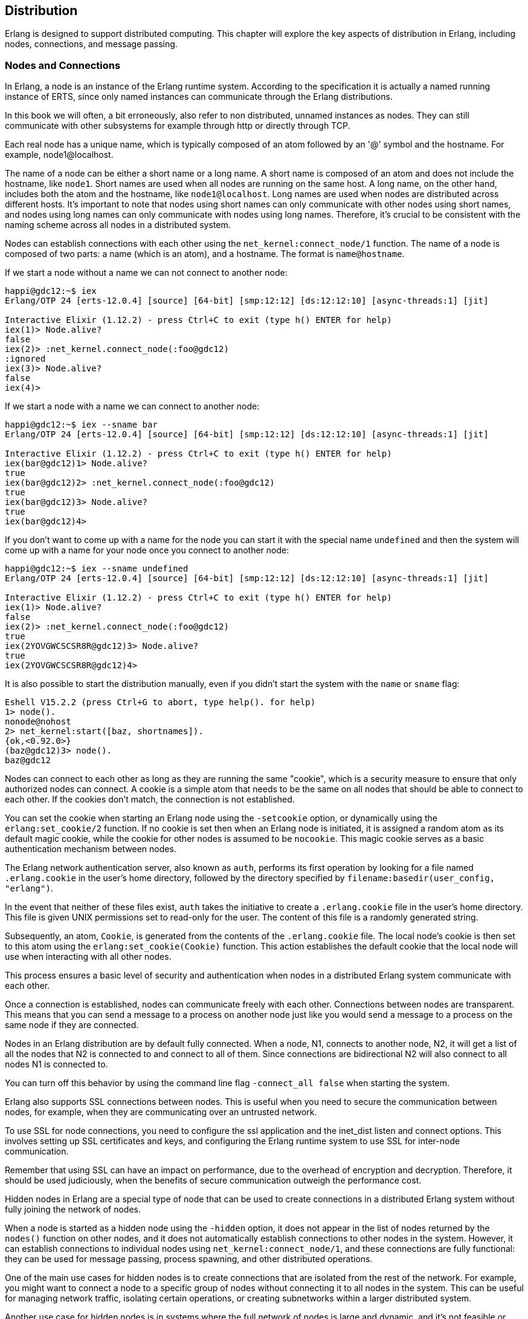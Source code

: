 [[CH-Distribution]]
== Distribution

Erlang is designed to support distributed computing. This chapter will explore the key aspects of distribution in Erlang, including nodes, connections, and message passing.

=== Nodes and Connections
In Erlang, a node is an instance of the Erlang runtime system.
According to the specification it is actually a named running instance of ERTS, since only named instances can communicate through the Erlang
distributions.

In this book we will often, a bit erroneously, also refer to non distributed, unnamed instances as nodes. They can still communicate with other subsystems for example through http or directly through TCP.

Each real node has a unique name, which is typically composed of an atom followed by an '@' symbol and the hostname. For example, node1@localhost.

The name of a node can be either a short name or a long name. A short name is composed of an atom and does not include the hostname, like `node1`. Short names are used when all nodes are running on the same host. A long name, on the other hand, includes both the atom and the hostname, like `node1@localhost`. Long names are used when nodes are distributed across different hosts. It's important to note that nodes using short names can only communicate with other nodes using short names, and nodes using long names can only communicate with nodes using long names. Therefore, it's crucial to be consistent with the naming scheme across all nodes in a distributed system.

Nodes can establish connections with each other using the `net_kernel:connect_node/1` function.
The name of a node is composed of two parts: a name (which is an atom), and a hostname. The format is `name@hostname`.

If we start a node without a name we can not connect to another node:

[source,elixir]
----
happi@gdc12:~$ iex
Erlang/OTP 24 [erts-12.0.4] [source] [64-bit] [smp:12:12] [ds:12:12:10] [async-threads:1] [jit]

Interactive Elixir (1.12.2) - press Ctrl+C to exit (type h() ENTER for help)
iex(1)> Node.alive?
false
iex(2)> :net_kernel.connect_node(:foo@gdc12)
:ignored
iex(3)> Node.alive?
false
iex(4)>
----

If we start a node with a name we can connect to another node:

[source,elixir]
----
happi@gdc12:~$ iex --sname bar
Erlang/OTP 24 [erts-12.0.4] [source] [64-bit] [smp:12:12] [ds:12:12:10] [async-threads:1] [jit]

Interactive Elixir (1.12.2) - press Ctrl+C to exit (type h() ENTER for help)
iex(bar@gdc12)1> Node.alive?
true
iex(bar@gdc12)2> :net_kernel.connect_node(:foo@gdc12)
true
iex(bar@gdc12)3> Node.alive?
true
iex(bar@gdc12)4>
----

If you don't want to come up with a name for the node you can start it with
the special name `undefined` and then the system will come up with a name
for your node once you connect to another node:

[source,elixir]
----
happi@gdc12:~$ iex --sname undefined
Erlang/OTP 24 [erts-12.0.4] [source] [64-bit] [smp:12:12] [ds:12:12:10] [async-threads:1] [jit]

Interactive Elixir (1.12.2) - press Ctrl+C to exit (type h() ENTER for help)
iex(1)> Node.alive?
false
iex(2)> :net_kernel.connect_node(:foo@gdc12)
true
iex(2YOVGWCSCSR8R@gdc12)3> Node.alive?
true
iex(2YOVGWCSCSR8R@gdc12)4>
----

It is also possible to start the distribution manually, even if you didn't
start the system with the `name` or `sname` flag:

----
Eshell V15.2.2 (press Ctrl+G to abort, type help(). for help)
1> node().
nonode@nohost
2> net_kernel:start([baz, shortnames]).
{ok,<0.92.0>}
(baz@gdc12)3> node().
baz@gdc12
----

Nodes can connect to each other as long as they are running the same "cookie", which is a security measure to ensure that only authorized nodes can connect. A cookie is a simple atom that needs to be the same on all nodes that should be able to connect to each other. If the cookies don't match, the connection is not established.

You can set the cookie when starting an Erlang node using the `-setcookie` option, or dynamically using the `erlang:set_cookie/2` function.
If no cookie is set then when an Erlang node is initiated, it is assigned a random atom as its default magic cookie, while the cookie for other nodes is assumed to be `nocookie`. This magic cookie serves as a basic authentication mechanism between nodes.

The Erlang network authentication server, also known as `auth`, performs its first operation by looking for a file named `.erlang.cookie` in the user's home directory, followed by the directory specified by `filename:basedir(user_config, "erlang")`.

In the event that neither of these files exist, `auth` takes the initiative to create a `.erlang.cookie` file in the user's home directory. This file is given UNIX permissions set to read-only for the user. The content of this file is a randomly generated string.

Subsequently, an atom, `Cookie`, is generated from the contents of the `.erlang.cookie` file. The local node's cookie is then set to this atom using the `erlang:set_cookie(Cookie)` function. This action establishes the default cookie that the local node will use when interacting with all other nodes.

This process ensures a basic level of security and authentication when nodes in a distributed Erlang system communicate with each other.

Once a connection is established, nodes can communicate freely with each other. Connections between nodes are transparent. This means that you can send a message to a process on another node just like you would send a message to a process on the same node if they are connected.

Nodes in an Erlang distribution are by default fully connected. When
a node, N1, connects to another node, N2, it will get a list of all the nodes
that N2 is connected to and connect to all of them. Since connections are
bidirectional N2 will also connect to all nodes N1 is connected to.

You can turn off this behavior by using the command line flag `-connect_all false` when starting the system.

Erlang also supports SSL connections between nodes. This is useful when you need to secure the communication between nodes, for example, when they are communicating over an untrusted network.

To use SSL for node connections, you need to configure the ssl application and the inet_dist listen and connect options. This involves setting up SSL certificates and keys, and configuring the Erlang runtime system to use SSL for inter-node communication.

Remember that using SSL can have an impact on performance, due to the overhead of encryption and decryption. Therefore, it should be used judiciously, when the benefits of secure communication outweigh the performance cost.

Hidden nodes in Erlang are a special type of node that can be used to create connections in a distributed Erlang system without fully joining the network of nodes.

When a node is started as a hidden node using the `-hidden` option, it does not appear in the list of nodes returned by the `nodes()` function on other nodes, and it does not automatically establish connections to other nodes in the system. However, it can establish connections to individual nodes using `net_kernel:connect_node/1`, and these connections are fully functional: they can be used for message passing, process spawning, and other distributed operations.

One of the main use cases for hidden nodes is to create connections that are isolated from the rest of the network. For example, you might want to connect a node to a specific group of nodes without connecting it to all nodes in the system. This can be useful for managing network traffic, isolating certain operations, or creating subnetworks within a larger distributed system.

Another use case for hidden nodes is in systems where the full network of nodes is large and dynamic, and it's not feasible or desirable for each node to maintain connections to all other nodes. By using hidden nodes, you can create a more flexible and scalable network topology.

It's important to note that hidden nodes are not a security feature. While they don't appear in the `nodes()` list and don't automatically connect to other nodes, they don't provide any additional protection against unauthorized access or eavesdropping. If you need to secure your distributed Erlang system, you should use features like cookie-based authentication and SSL/TLS encryption.

For a full description of the distribution on the Erlang level, including command-line flags, and helpful modules and functions read the reference manual on link:https://www.erlang.org/doc/reference_manual/distributed.html[ Distributed Erlang].

Now lets turn to the more interesting stuff, how this works in the beam.

== How the Erlang Distribution Works

Erlang uses a custom protocol for communication between nodes, known as the Erlang distribution protocol. This protocol is implemented by ERTS and is used for all inter-node communication.

The distribution protocol supports a variety of message types, including process messages, system messages, and control messages. Process messages are used for communication between Erlang processes, while system messages are used for communication between different parts of the VM. Control messages are used for managing the state of the distribution system, such as establishing and closing connections.

=== Erlang Port Mapper Daemon (EPMD)
The Erlang Port Mapper Daemon (EPMD) is a small server that assists in the process of establishing connections between Erlang nodes. It's a crucial part of the Erlang distribution mechanism.

When an Erlang node is started with a name (using the `-name` or `-sname` option), it automatically starts an instance of EPMD if one is not already running. This is done by the Erlang runtime system (ERTS) before the node itself is started.

The EPMD process runs as a separate operating system process, independent of the Erlang VM. This means that it continues to run even if the Erlang node that started it stops. If multiple Erlang nodes are running on the same host, they all use the same EPMD instance. EPMD listens on port 4369 by default.

The primary role of EPMD is to map node names to TCP/IP port numbers. When an Erlang node starts, it opens a listening TCP/IP port for incoming connections from other nodes. It then registers itself with EPMD, providing its name and the port number.

When a node wants to establish a connection to another node, it first contacts EPMD (on the remote host) and asks for the port number associated with the name of the remote node. EPMD responds with the port number, and the local node can then open a TCP/IP connection to the remote node.

The source code for EPMD can be found in the Erlang/OTP repository on GitHub, specifically in the `erts/epmd/src` directory. The implementation is relatively straightforward, with the main logic being contained in a single C file (`epmd_srv.c`).

The EPMD server operates in a simple loop, waiting for incoming connections and processing requests. When a request is received, it is parsed and the appropriate action is taken, such as registering a node, unregistering a node, or looking up a node's port number.

=== The Erlang Distribution Protocol

The communication between EPMD and the Erlang nodes uses a simple binary protocol. The messages are small and have a fixed format, making the protocol easy to implement and efficient to use.

The protocol is described in detail in link:https://www.erlang.org/doc/apps/erts/erl_dist_protocol.html[ERTS Reference:Distribution Protocol]

The Erlang Distribution Protocol is the underlying protocol that facilitates communication between different Erlang nodes. It is a custom protocol designed specifically for the needs of distributed Erlang systems.

When a node wants to establish a connection to another node, it initiates a handshake process. This process involves a series of messages exchanged between the two nodes to agree on parameters such as the communication protocol version, the node names, and the distribution flags.

The handshake process begins with the initiating node sending a `SEND_NAME` message to the target node. This message includes the protocol version and the name of the initiating node.

The target node responds with an `ALIVE_ACK` message if it accepts the connection, or a `NACK` message if it rejects the connection. The `ALIVE_ACK` message includes the node's own name and a challenge, which is a random number used for authentication.

The initiating node must then respond with a `CHALLENGE_REPLY` message, which includes the result of a computation involving the challenge and the shared secret (the magic cookie). The target node verifies this result to authenticate the initiating node.

Finally, the target node sends a `CHALLENGE_ACK` message to complete the handshake. At this point, the connection is established and the nodes can start exchanging messages.

The Erlang Distribution Protocol supports several types of messages, including:

- **Control Messages**: These are used for managing the state of the distribution system. They include messages for linking and unlinking processes, monitoring and demonitoring processes, and sending signals such as `EXIT` and `KILL`.

- **Data Messages**: These are used for sending data between processes. They include messages for sending term data and for performing remote procedure calls (RPCs).

- **System Messages**: These are used for communication between different parts of the Erlang VM. They include messages for managing the distribution controller and the port mapper daemon (EPMD).

=== Alternative Distribution

There may be situations where Erlang's default distribution mechanism doesn't meet all the needs of a particular system. This is where alternative distribution comes into play.

There are several possible reasons why you might want to use an alternative distribution mechanism:

- **Performance**: The built-in distribution mechanism uses TCP/IP for communication, which may not be the most efficient option for certain workloads or network configurations. An alternative distribution mechanism could use a different protocol or a custom data format to improve performance.

- **Security**: While Erlang's distribution mechanism includes basic security features such as magic cookies for authentication, it may not provide the level of security required for some applications. An alternative distribution mechanism could include additional security features, such as encryption or access control.

- **Reliability Enhancements**: Erlang's distribution mechanism is designed with fault-tolerance in mind and can handle node failures and network partitions. Still there may be scenarios where additional reliability features are desired. An alternative distribution mechanism could provide more sophisticated strategies for dealing with network partitions, offer stronger guarantees about message delivery, or provide enhanced error detection and recovery mechanisms. It's important to note that these enhancements would be situational, supplementing Erlang's already robust reliability features.

- **Interoperability**: If you need to integrate an Erlang system with other systems that use different communication protocols, an alternative distribution mechanism could provide the necessary interoperability.
This is perhaps the most common use case. Being able to communicate
with other programs written in C or Scala using Erlang messages
and RPC can be very powerful.

There are several ways to implement alternative distribution in Erlang:

- **Custom Distribution Driver**: You can write a custom distribution driver in C that implements the distribution protocol. This allows you to control the low-level details of communication between nodes, such as the network protocol and data format.

- **Distribution Callback Module**: You can write a callback module in Erlang that handles distribution-related events, such as establishing and closing connections and sending and receiving messages. This allows you to implement custom behavior at a higher level than a distribution driver.

- **Third-Party Libraries**: There are third-party libraries available that provide alternative distribution mechanisms for Erlang. These libraries typically provide a high-level API for distributed communication, abstracting away the low-level details.

Implementing alternative distribution in Erlang involves several steps:

1. **Writing the Distribution Code**: This could be a distribution driver written in C, a callback module written in Erlang, or a combination of both. The code needs to implement the Erlang distribution protocol, including the handshake process and the handling of control and data messages.

2. **Configuring the Erlang VM**: The VM needs to be configured to use the alternative distribution mechanism. This is done by passing certain command-line options when starting the VM. For example, to use a custom distribution driver, you would pass the `-proto_dist` option followed by the name of the driver.

3. **Testing the Distribution Mechanism**: Once the distribution mechanism is implemented and configured, it needs to be tested to ensure that it works correctly. This involves testing the connection process, message passing, error handling, and any other features of the distribution mechanism.

The Erlang documentation has a chapter on link:https://www.erlang.org/doc/apps/erts/alt_dist.html[how to implement an alternative carrier].

It also has a chapter on link:https://www.erlang.org/doc/apps/erts/alt_disco.html[how to implement an alternative node discovery].

=== Processes in distributed Erlang

Processes in Erlang are, as we know by now, identified by their process identifier, or PID. A PID includes information about the node where the process is running, an index, and a serial. The index is a reference to the process in the process table and the serial is used to differentiate between old (dead) and new (alive) processes with the same index.

When it comes to distributed Erlang, PIDs carry information about the node they belong to. This is important for message passing in a distributed system. When you send a message to a PID, ERTS needs to know whether the PID is local to the node or if it belongs to a process on a remote node.

When you print a PID in the Erlang shell, it appears in the format `<node.index.serial>`. For example, `<0.10.0>`. Where the node ID 0 is used for the local node.

When a message is sent from one node to another, any local PIDs in the message are automatically converted to remote PIDs by the Erlang runtime system. This conversion is transparent to the processes involved; from their perspective, they are simply sending and receiving messages using PIDs.

The conversion involves replacing the local node identifier `0` in the PID with the real identifier of the node. The unique process number remains the same. This is done by `term_to_binary/1`.

When a message is received, any remote PIDs in the message are converted back to local PIDs before the message is delivered to the receiving process. This involves replacing the node identifier with `0` and removing the creation number.

This automatic conversion of PIDs allows Erlang processes to communicate transparently across nodes, without needing to be aware of the details of the distribution mechanism.

When a message is sent to a PID, the ERTS uses the index part of the PID to look up the process in the process table and then adds the message to the process's message queue.

When a process dies, its entry in the process table is marked as free, and the serial part of the PID is incremented. This ensures that if a new process is created and reuses the same index, it will have a different PID.

For distributed Erlang, the handling of PIDs is a bit more complex. When a message is sent to a PID on a remote node, the local ERTS needs to communicate with the ERTS on the remote node to deliver the message. This is done using the Erlang distribution protocol.

1. The Erlang Node 1 initiates a spawn_request, e.g. through `spawn/4`.
2. This request is handled by the Erlang Runtime System (ERTS) on Node 1.
3. ERTS then sends a SPAWN_REQUEST message via the Distribution Protocol.
   In OTP 23 and later: `{29, ReqId, From, GroupLeader, {Module, Function, Arity}, OptList}` followed by `ArgList``.
4. This message is received by ERTS on Node 2.
5. ERTS on Node 2 then initiates a spawn_request on Erlang Node 2.
6. Node 2 creates a new process calling `Module:Function(ArgList)`.
7. ERTS on Node 2 sends a SPAWN_REPLY message back via the Distribution Protocol. `{31, ReqId, To, Flags, Result}`.
   The Flags parameter is a binary field where each bit represents a specific flag. These flags are combined using a bitwise OR operation. Currently, the following flags are defined:
    - Flag 1: This flag is set if a link has been established between the originating process (To) and the newly spawned process (Result). This link is set up on the node where the new process resides.
    - Flag 2: This flag is set if a monitor has been established from the originating process (To) to the newly spawned process (Result). This monitor is set up on the node where the new process resides.
8. This message is received by ERTS on Node 1.
9. Finally, ERTS on Node 1 returns the Pid to the caller.


=== Remote Procedure Calls in Distributed Erlang

Remote Procedure Calls (RPCs) are a fundamental part of distributed Erlang. They allow a process on one node to invoke a function on another node, as if it were a local function call. Here's a deeper look at how they are implemented.

At the most basic level, an RPC in Erlang is performed using the `rpc:call/4` function. This function takes four arguments: the name of the remote node, the name of the module containing the function to call, the name of the function, and a list of arguments to pass to the function.

Here's an example of an RPC:

```erlang
Result = rpc:call(Node, Module, Function, Args).
```

When this function is called, the following steps occur:

1. The calling process sends a message to the `rex` server process on the remote node. This message contains the details of the function call.

2. The `rex` server on the remote node receives the message and invokes the specified function in a new process.

3. The function runs to completion on the remote node, and its result is sent back to the calling process as a message.

4. The `rpc:call/4` function receives the result message and returns the result to the caller.

The `rex` server is a standard part of every Erlang node and is responsible for handling incoming RPC requests. Its name stands for "Remote EXecution".

When the `rex` server receives an RPC request, it spawns a new process to handle the request. This process invokes the requested function and sends the result back to the caller. If the function throws an exception, the exception is caught and returned to the caller as an error.

The messages used for RPCs are regular Erlang messages, and they use the standard Erlang distribution protocol for transmission. This means that RPCs can take advantage of all the features of Erlang's message-passing mechanism, such as selective receive and pattern matching.

In addition to the synchronous `rpc:call/4` function, Erlang also provides an asynchronous RPC mechanism. This is done using the `rpc:cast/4` function, which works similarly to `rpc:call/4` but does not wait for the result. Instead, it sends the request to the remote node and immediately returns `noreply`.

Asynchronous RPCs can be useful in situations where the caller does not need to wait for the result, or where the called function does not return a meaningful result.

=== Distribution in a Large-Scale System

As the system grows, the number of node connections can increase exponentially, especially with the default setting that all nodes
connect to all nodes. This growth can lead to a surge in network traffic and can strain the system's ability to manage connections and maintain performance.

In a distributed system, data has to travel across the network. The time taken for data to travel from one node to another, known as network latency, can impact the performance of the system, especially when nodes are geographically dispersed.

Even though Erlang's asynchronous message-passing model allows it to handle network latency effectively. A process does not need to wait for a response after sending a message, allowing it to continue executing other tasks.
It is still discouraged to use Erlang distribution in a geographically
distributed system. The Erlang distribution was designed for communication within a data center or preferably within the same rack in a data center.
For geographically distributed systems other asynchronous communication patterns are suggested.

In large-scale systems, failures are inevitable. Nodes can crash, network connections can be lost, and data can become corrupted. The system must be able to detect and recover from these failures without significant downtime.

This can be battles with the built-in mechanisms for fault detection and recovery. Supervision trees allow the system to detect process failures and restart failed processes automatically.

Maintaining data consistency across multiple nodes is a significant challenge. When data is updated on one node, the changes need to be propagated to all other nodes that have a copy of that data.
One way of dealing with this is to avoid state that needs to be
distributed. If possible just keep the true state in one place,
for example in a database.

Erlang provides several tools and libraries for managing data consistency, such as Mnesia, a distributed database management system. Mnesia supports transactions and can replicate data across multiple nodes.
Unfortunately, the default way that Mnesia handles synchronization
after a net split or node restart is a bit too expensive for all
but really small tables. More on this in the chapter on Mnesia.
Using a classic performant ACID SQL database for large data sets, and message queues for event handling is recommended in most cases.

=== Dist Port

The Erlang distribution uses a buffer known as the inter-node communication buffer. Its size is 128 MB by default. This is a reasonable default for most workloads. However, in some environments, inter-node traffic can be very heavy and run into the buffer's capacity. Other workloads where the default is not a good fit involve transferring very large messages (for instance, in hundreds of megabytes) that do not fit into the buffer.

In such cases, the buffer size can be increased using the `+zdbbl` VM flag. The value is in kilobytes:

```
erl +zdbbl 192000
```

When the buffer is hovering around full capacity, nodes will log a warning mentioning a busy distribution port (busy_dist_port):

```
2023-05-28 23:10:11.032 [warning] <0.431.0> busy_dist_port <0.324.0>
```

Increasing buffer size may help increase throughput and/or reduce latency. It's important to monitor your Erlang system regularly to identify and address performance issues like this. Tools like `etop` or the `:observer` application can provide valuable insights into the load and performance of your Erlang nodes. More on this in the chapter on monitoring.

Other solutions trying to find the root cause of the busy dist port could be:

1. **Network Issues**: If your network is slow or unreliable, it might be causing delays in sending messages. Check your network performance and consider upgrading your network infrastructure if necessary.

2. **High Message Volume**: If your Erlang nodes are sending a large number of messages, it might be overwhelming the distribution port. Consider optimizing your code to reduce the number of messages being sent. This could involve batching messages together or reducing the frequency of messages.
You could also try to make sure that processes that need to communicate
are on the same node.

3. **Long-Running Tasks**: If your Erlang processes are performing long-running tasks without yielding, it could be blocking the distribution port. Make sure your processes yield control regularly to allow other processes to send messages. This should usually not be a problem unless
you have some bad behaving NIFs in the system.

4. **Tune Erlang VM**: You can also tune the Erlang VM to better handle the load. This could involve increasing the number of schedulers (using `+S` option), increasing the IO polling threads (using `+A` option), or tweaking other VM settings.

